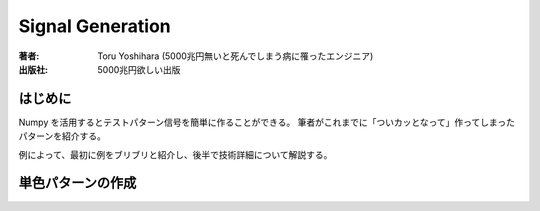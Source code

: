 ====================
Signal Generation
====================

:著者: Toru Yoshihara (5000兆円無いと死んでしまう病に罹ったエンジニア)
:出版社: 5000兆円欲しい出版

はじめに
-----------
Numpy を活用するとテストパターン信号を簡単に作ることができる。
筆者がこれまでに「ついカッとなって」作ってしまったパターンを紹介する。

例によって、最初に例をブリブリと紹介し、後半で技術詳細について解説する。


単色パターンの作成
----------------------
